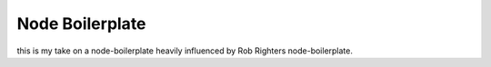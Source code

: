 Node Boilerplate
================

this is my take on a node-boilerplate heavily influenced by 
Rob Righters node-boilerplate.
